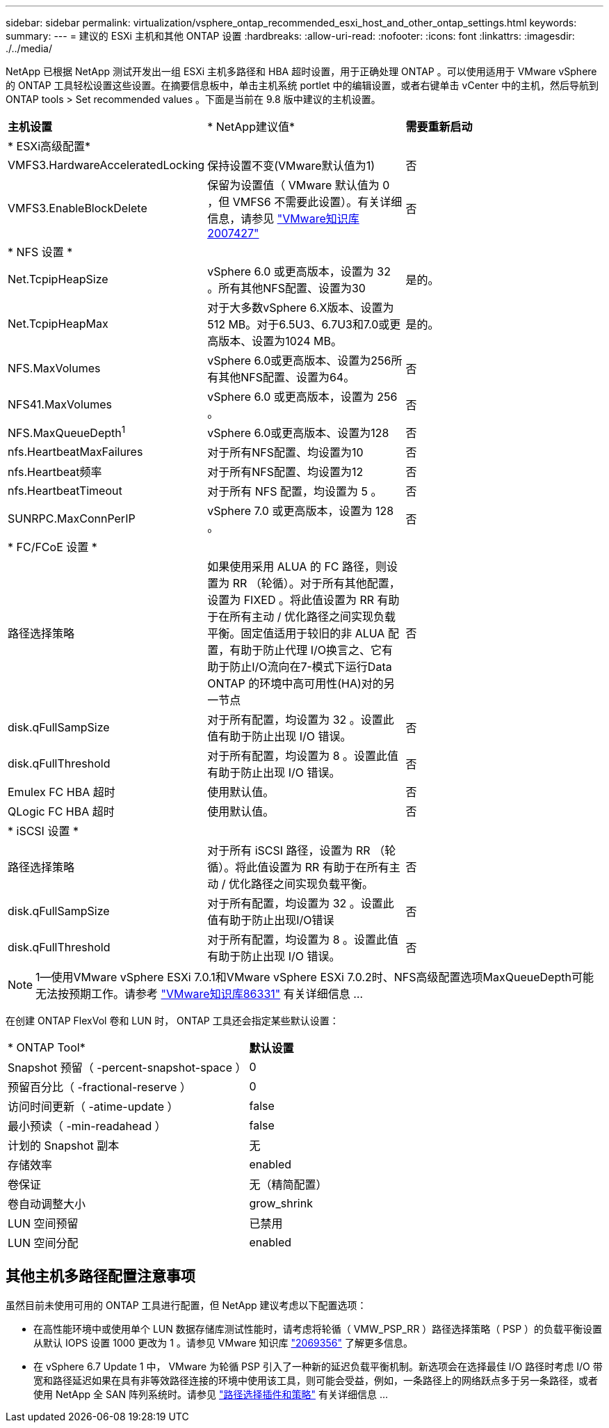 ---
sidebar: sidebar 
permalink: virtualization/vsphere_ontap_recommended_esxi_host_and_other_ontap_settings.html 
keywords:  
summary:  
---
= 建议的 ESXi 主机和其他 ONTAP 设置
:hardbreaks:
:allow-uri-read: 
:nofooter: 
:icons: font
:linkattrs: 
:imagesdir: ./../media/


NetApp 已根据 NetApp 测试开发出一组 ESXi 主机多路径和 HBA 超时设置，用于正确处理 ONTAP 。可以使用适用于 VMware vSphere 的 ONTAP 工具轻松设置这些设置。在摘要信息板中，单击主机系统 portlet 中的编辑设置，或者右键单击 vCenter 中的主机，然后导航到 ONTAP tools > Set recommended values 。下面是当前在 9.8 版中建议的主机设置。

|===


| *主机设置* | * NetApp建议值* | *需要重新启动* 


3+| * ESXi高级配置* 


| VMFS3.HardwareAcceleratedLocking | 保持设置不变(VMware默认值为1) | 否 


| VMFS3.EnableBlockDelete | 保留为设置值（ VMware 默认值为 0 ，但 VMFS6 不需要此设置）。有关详细信息，请参见 link:https://kb.vmware.com/selfservice/microsites/search.do?language=en_US&cmd=displayKC&externalId=2007427["VMware知识库2007427"] | 否 


3+| * NFS 设置 * 


| Net.TcpipHeapSize | vSphere 6.0 或更高版本，设置为 32 。所有其他NFS配置、设置为30 | 是的。 


| Net.TcpipHeapMax | 对于大多数vSphere 6.X版本、设置为512 MB。对于6.5U3、6.7U3和7.0或更高版本、设置为1024 MB。 | 是的。 


| NFS.MaxVolumes | vSphere 6.0或更高版本、设置为256所有其他NFS配置、设置为64。 | 否 


| NFS41.MaxVolumes | vSphere 6.0 或更高版本，设置为 256 。 | 否 


| NFS.MaxQueueDepth^1^ | vSphere 6.0或更高版本、设置为128 | 否 


| nfs.HeartbeatMaxFailures | 对于所有NFS配置、均设置为10 | 否 


| nfs.Heartbeat频率 | 对于所有NFS配置、均设置为12 | 否 


| nfs.HeartbeatTimeout | 对于所有 NFS 配置，均设置为 5 。 | 否 


| SUNRPC.MaxConnPerIP | vSphere 7.0 或更高版本，设置为 128 。 | 否 


3+| * FC/FCoE 设置 * 


| 路径选择策略 | 如果使用采用 ALUA 的 FC 路径，则设置为 RR （轮循）。对于所有其他配置，设置为 FIXED 。将此值设置为 RR 有助于在所有主动 / 优化路径之间实现负载平衡。固定值适用于较旧的非 ALUA 配置，有助于防止代理 I/O换言之、它有助于防止I/O流向在7-模式下运行Data ONTAP 的环境中高可用性(HA)对的另一节点 | 否 


| disk.qFullSampSize | 对于所有配置，均设置为 32 。设置此值有助于防止出现 I/O 错误。 | 否 


| disk.qFullThreshold | 对于所有配置，均设置为 8 。设置此值有助于防止出现 I/O 错误。 | 否 


| Emulex FC HBA 超时 | 使用默认值。 | 否 


| QLogic FC HBA 超时 | 使用默认值。 | 否 


3+| * iSCSI 设置 * 


| 路径选择策略 | 对于所有 iSCSI 路径，设置为 RR （轮循）。将此值设置为 RR 有助于在所有主动 / 优化路径之间实现负载平衡。 | 否 


| disk.qFullSampSize | 对于所有配置，均设置为 32 。设置此值有助于防止出现I/O错误 | 否 


| disk.qFullThreshold | 对于所有配置，均设置为 8 。设置此值有助于防止出现 I/O 错误。 | 否 
|===

NOTE: 1—使用VMware vSphere ESXi 7.0.1和VMware vSphere ESXi 7.0.2时、NFS高级配置选项MaxQueueDepth可能无法按预期工作。请参考 link:https://kb.vmware.com/s/article/86331?lang=en_US["VMware知识库86331"] 有关详细信息 ...

在创建 ONTAP FlexVol 卷和 LUN 时， ONTAP 工具还会指定某些默认设置：

|===


| * ONTAP Tool* | *默认设置* 


| Snapshot 预留（ -percent-snapshot-space ） | 0 


| 预留百分比（ -fractional-reserve ） | 0 


| 访问时间更新（ -atime-update ） | false 


| 最小预读（ -min-readahead ） | false 


| 计划的 Snapshot 副本 | 无 


| 存储效率 | enabled 


| 卷保证 | 无（精简配置） 


| 卷自动调整大小 | grow_shrink 


| LUN 空间预留 | 已禁用 


| LUN 空间分配 | enabled 
|===


== 其他主机多路径配置注意事项

虽然目前未使用可用的 ONTAP 工具进行配置，但 NetApp 建议考虑以下配置选项：

* 在高性能环境中或使用单个 LUN 数据存储库测试性能时，请考虑将轮循（ VMW_PSP_RR ）路径选择策略（ PSP ）的负载平衡设置从默认 IOPS 设置 1000 更改为 1 。请参见 VMware 知识库 https://kb.vmware.com/s/article/2069356["2069356"^] 了解更多信息。
* 在 vSphere 6.7 Update 1 中， VMware 为轮循 PSP 引入了一种新的延迟负载平衡机制。新选项会在选择最佳 I/O 路径时考虑 I/O 带宽和路径延迟如果在具有非等效路径连接的环境中使用该工具，则可能会受益，例如，一条路径上的网络跃点多于另一条路径，或者使用 NetApp 全 SAN 阵列系统时。请参见 https://docs.vmware.com/en/VMware-vSphere/7.0/com.vmware.vsphere.storage.doc/GUID-B7AD0CA0-CBE2-4DB4-A22C-AD323226A257.html?hWord=N4IghgNiBcIA4Gc4AIJgC4FMB2BjAniAL5A["路径选择插件和策略"^] 有关详细信息 ...

